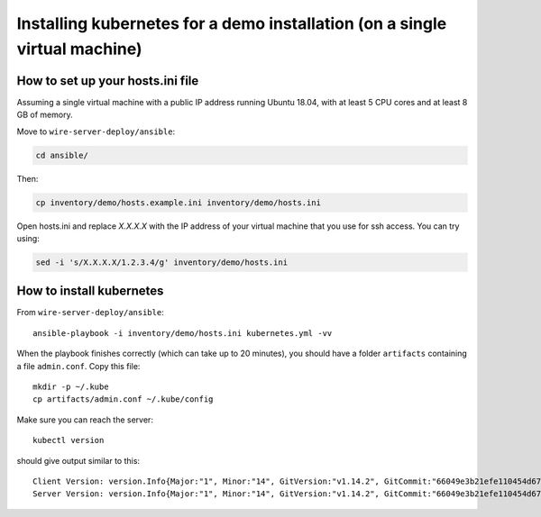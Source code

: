 .. _ansible-kubernetes:

Installing kubernetes for a demo installation (on a single virtual machine)
============================================================================


How to set up your hosts.ini file
-------------------------------------

Assuming a single virtual machine with a public IP address running Ubuntu 18.04, with at least 5 CPU cores and at least 8 GB of memory.

Move to ``wire-server-deploy/ansible``:

.. code:: shell

  cd ansible/

Then:

.. code:: shell

  cp inventory/demo/hosts.example.ini inventory/demo/hosts.ini

Open hosts.ini and replace `X.X.X.X` with the IP address of your virtual machine that you use for ssh access.  You can try using: 

.. code:: shell

  sed -i 's/X.X.X.X/1.2.3.4/g' inventory/demo/hosts.ini


How to install kubernetes
--------------------------

From ``wire-server-deploy/ansible``::

   ansible-playbook -i inventory/demo/hosts.ini kubernetes.yml -vv

When the playbook finishes correctly (which can take up to 20 minutes), you should have a folder ``artifacts`` containing a file ``admin.conf``. Copy this file::

  mkdir -p ~/.kube
  cp artifacts/admin.conf ~/.kube/config

Make sure you can reach the server::

  kubectl version

should give output similar to this::

  Client Version: version.Info{Major:"1", Minor:"14", GitVersion:"v1.14.2", GitCommit:"66049e3b21efe110454d67df4fa62b08ea79a19b", GitTreeState:"clean", BuildDate:"2019-05-16T16:23:09Z", GoVersion:"go1.12.5", Compiler:"gc", Platform:"linux/amd64"}
  Server Version: version.Info{Major:"1", Minor:"14", GitVersion:"v1.14.2", GitCommit:"66049e3b21efe110454d67df4fa62b08ea79a19b", GitTreeState:"clean", BuildDate:"2019-05-16T16:14:56Z", GoVersion:"go1.12.5", Compiler:"gc", Platform:"linux/amd64"}


